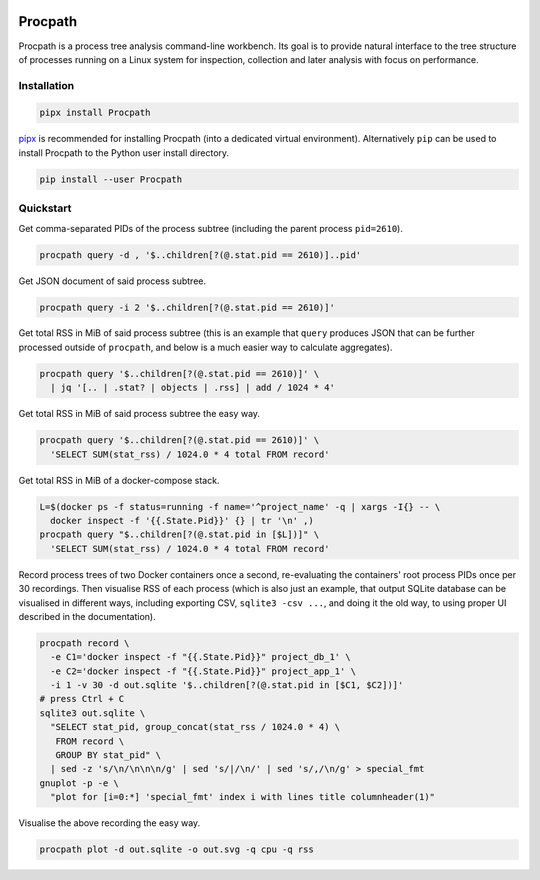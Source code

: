 .. image:: https://img.shields.io/pypi/l/Procpath.svg
   :target: https://spdx.org/licenses/LGPL-3.0-only.html
   :alt: PyPI - License
.. image:: https://heptapod.host/saajns/procpath/badges/branch/default/pipeline.svg
   :target: https://heptapod.host/saajns/procpath/-/commits/branch/default
   :alt: Pipeline status
.. image:: https://heptapod.host/saajns/procpath/badges/branch/default/coverage.svg
   :target: https://procpath.readthedocs.io/en/report/htmlcov/?badge=coverage
   :alt: Test code coverage
.. image:: https://img.shields.io/badge/benchmarked%20by-asv-blue.svg?style=flat
   :target: https://procpath.readthedocs.io/en/report/htmlasv/?badge=asv
   :alt: Benchmark
.. image:: https://badge.fury.io/py/Procpath.svg
   :target: https://pypi.python.org/pypi/Procpath
   :alt: PyPI
.. image:: https://readthedocs.org/projects/procpath/badge/?version=latest
   :target: https://procpath.readthedocs.io/en/latest/?badge=latest
   :alt: RTFD

********
Procpath
********
.. image:: https://heptapod.host/saajns/procpath/-/raw/798fffd7/manual/_static/logo.svg
   :align: center
   :alt: Procpath

Procpath is a process tree analysis command-line workbench. Its goal is to
provide natural interface to the tree structure of processes running on a
Linux system for inspection, collection and later analysis with focus on
performance.

Installation
============
.. code::

   pipx install Procpath

`pipx`_ is recommended for installing Procpath (into a dedicated virtual
environment). Alternatively ``pip`` can be used to install Procpath to the
Python user install directory.

.. code::

   pip install --user Procpath

Quickstart
==========
Get comma-separated PIDs of the process subtree (including the parent process
``pid=2610``).

.. code::

   procpath query -d , '$..children[?(@.stat.pid == 2610)]..pid'

Get JSON document of said process subtree.

.. code::

   procpath query -i 2 '$..children[?(@.stat.pid == 2610)]'

Get total RSS in MiB of said process subtree (this is an example that
``query`` produces JSON that can be further processed outside of ``procpath``,
and below is a much easier way to calculate aggregates).

.. code::

   procpath query '$..children[?(@.stat.pid == 2610)]' \
     | jq '[.. | .stat? | objects | .rss] | add / 1024 * 4'

Get total RSS in MiB of said process subtree the easy way.

.. code::

   procpath query '$..children[?(@.stat.pid == 2610)]' \
     'SELECT SUM(stat_rss) / 1024.0 * 4 total FROM record'

Get total RSS in MiB of a docker-compose stack.

.. code::

   L=$(docker ps -f status=running -f name='^project_name' -q | xargs -I{} -- \
     docker inspect -f '{{.State.Pid}}' {} | tr '\n' ,)
   procpath query "$..children[?(@.stat.pid in [$L])]" \
     'SELECT SUM(stat_rss) / 1024.0 * 4 total FROM record'

Record process trees of two Docker containers once a second, re-evaluating the
containers' root process PIDs once per 30 recordings. Then visualise RSS of
each process (which is also just an example, that output SQLite database can
be visualised in different ways, including exporting CSV, ``sqlite3 -csv ...``,
and doing it the old way, to using proper UI described in the documentation).

.. code::

   procpath record \
     -e C1='docker inspect -f "{{.State.Pid}}" project_db_1' \
     -e C2='docker inspect -f "{{.State.Pid}}" project_app_1' \
     -i 1 -v 30 -d out.sqlite '$..children[?(@.stat.pid in [$C1, $C2])]'
   # press Ctrl + C
   sqlite3 out.sqlite \
     "SELECT stat_pid, group_concat(stat_rss / 1024.0 * 4) \
      FROM record \
      GROUP BY stat_pid" \
     | sed -z 's/\n/\n\n\n/g' | sed 's/|/\n/' | sed 's/,/\n/g' > special_fmt
   gnuplot -p -e \
     "plot for [i=0:*] 'special_fmt' index i with lines title columnheader(1)"

Visualise the above recording the easy way.

.. code::

   procpath plot -d out.sqlite -o out.svg -q cpu -q rss

.. image:: https://heptapod.host/saajns/procpath/-/raw/8884bb/manual/_static/default_rss_vs_cpu.svg
   :alt: Procpath RSS vs CPU SVG


.. _pipx: https://pypi.org/project/pipx/
